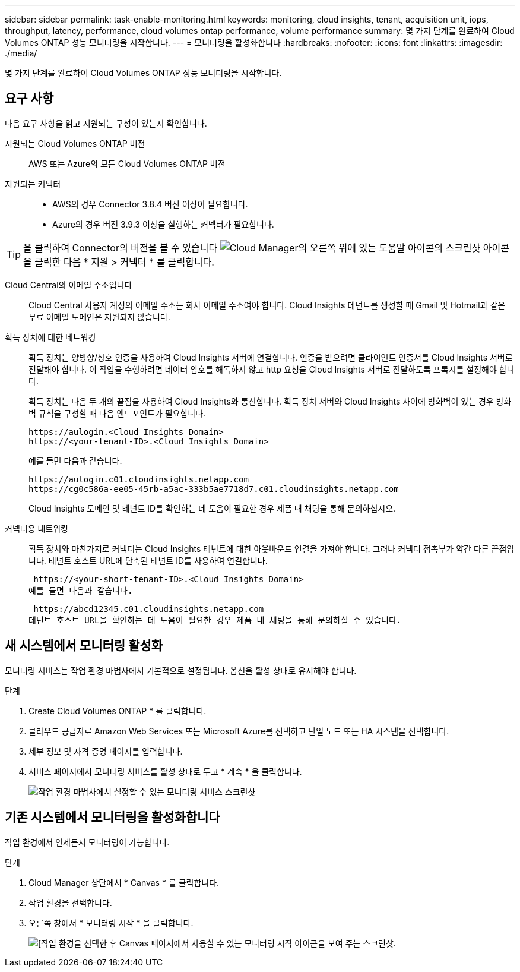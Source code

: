 ---
sidebar: sidebar 
permalink: task-enable-monitoring.html 
keywords: monitoring, cloud insights, tenant, acquisition unit, iops, throughput, latency, performance, cloud volumes ontap performance, volume performance 
summary: 몇 가지 단계를 완료하여 Cloud Volumes ONTAP 성능 모니터링을 시작합니다. 
---
= 모니터링을 활성화합니다
:hardbreaks:
:nofooter: 
:icons: font
:linkattrs: 
:imagesdir: ./media/


[role="lead"]
몇 가지 단계를 완료하여 Cloud Volumes ONTAP 성능 모니터링을 시작합니다.



== 요구 사항

다음 요구 사항을 읽고 지원되는 구성이 있는지 확인합니다.

지원되는 Cloud Volumes ONTAP 버전:: AWS 또는 Azure의 모든 Cloud Volumes ONTAP 버전
지원되는 커넥터::
+
--
* AWS의 경우 Connector 3.8.4 버전 이상이 필요합니다.
* Azure의 경우 버전 3.9.3 이상을 실행하는 커넥터가 필요합니다.


--



TIP: 을 클릭하여 Connector의 버전을 볼 수 있습니다 image:screenshot_help_icon.gif["Cloud Manager의 오른쪽 위에 있는 도움말 아이콘의 스크린샷"] 아이콘을 클릭한 다음 * 지원 > 커넥터 * 를 클릭합니다.

Cloud Central의 이메일 주소입니다:: Cloud Central 사용자 계정의 이메일 주소는 회사 이메일 주소여야 합니다. Cloud Insights 테넌트를 생성할 때 Gmail 및 Hotmail과 같은 무료 이메일 도메인은 지원되지 않습니다.
획득 장치에 대한 네트워킹:: 획득 장치는 양방향/상호 인증을 사용하여 Cloud Insights 서버에 연결합니다. 인증을 받으려면 클라이언트 인증서를 Cloud Insights 서버로 전달해야 합니다. 이 작업을 수행하려면 데이터 암호를 해독하지 않고 http 요청을 Cloud Insights 서버로 전달하도록 프록시를 설정해야 합니다.
+
--
획득 장치는 다음 두 개의 끝점을 사용하여 Cloud Insights와 통신합니다. 획득 장치 서버와 Cloud Insights 사이에 방화벽이 있는 경우 방화벽 규칙을 구성할 때 다음 엔드포인트가 필요합니다.

....
https://aulogin.<Cloud Insights Domain>
https://<your-tenant-ID>.<Cloud Insights Domain>
....
예를 들면 다음과 같습니다.

....
https://aulogin.c01.cloudinsights.netapp.com
https://cg0c586a-ee05-45rb-a5ac-333b5ae7718d7.c01.cloudinsights.netapp.com
....
Cloud Insights 도메인 및 테넌트 ID를 확인하는 데 도움이 필요한 경우 제품 내 채팅을 통해 문의하십시오.

--
커넥터용 네트워킹:: 획득 장치와 마찬가지로 커넥터는 Cloud Insights 테넌트에 대한 아웃바운드 연결을 가져야 합니다. 그러나 커넥터 접촉부가 약간 다른 끝점입니다. 테넌트 호스트 URL에 단축된 테넌트 ID를 사용하여 연결합니다.
+
--
 https://<your-short-tenant-ID>.<Cloud Insights Domain>
예를 들면 다음과 같습니다.

 https://abcd12345.c01.cloudinsights.netapp.com
테넌트 호스트 URL을 확인하는 데 도움이 필요한 경우 제품 내 채팅을 통해 문의하실 수 있습니다.

--




== 새 시스템에서 모니터링 활성화

모니터링 서비스는 작업 환경 마법사에서 기본적으로 설정됩니다. 옵션을 활성 상태로 유지해야 합니다.

.단계
. Create Cloud Volumes ONTAP * 를 클릭합니다.
. 클라우드 공급자로 Amazon Web Services 또는 Microsoft Azure를 선택하고 단일 노드 또는 HA 시스템을 선택합니다.
. 세부 정보 및 자격 증명 페이지를 입력합니다.
. 서비스 페이지에서 모니터링 서비스를 활성 상태로 두고 * 계속 * 을 클릭합니다.
+
image:screenshot_monitoring.gif["작업 환경 마법사에서 설정할 수 있는 모니터링 서비스 스크린샷"]





== 기존 시스템에서 모니터링을 활성화합니다

작업 환경에서 언제든지 모니터링이 가능합니다.

.단계
. Cloud Manager 상단에서 * Canvas * 를 클릭합니다.
. 작업 환경을 선택합니다.
. 오른쪽 창에서 * 모니터링 시작 * 을 클릭합니다.
+
image:screenshot_enable_monitoring.gif["[작업 환경을 선택한 후 Canvas 페이지에서 사용할 수 있는 모니터링 시작 아이콘을 보여 주는 스크린샷."]


